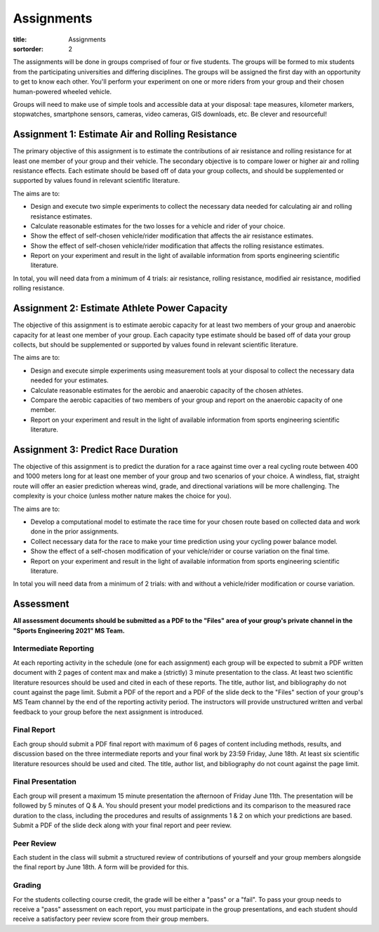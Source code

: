 ===========
Assignments
===========

:title: Assignments
:sortorder: 2

The assignments will be done in groups comprised of four or five students. The
groups will be formed to mix students from the participating universities and
differing disciplines. The groups will be assigned the first day with an
opportunity to get to know each other. You'll perform your experiment on one or
more riders from your group and their chosen human-powered wheeled vehicle.

Groups will need to make use of simple tools and accessible data at your
disposal: tape measures, kilometer markers, stopwatches, smartphone sensors,
cameras, video cameras, GIS downloads, etc. Be clever and resourceful!

Assignment 1: Estimate Air and Rolling Resistance
=================================================

The primary objective of this assignment is to estimate the contributions of
air resistance and rolling resistance for at least one member of your group and
their vehicle. The secondary objective is to compare lower or higher air and
rolling resistance effects. Each estimate should be based off of data your
group collects, and should be supplemented or supported by values found in
relevant scientific literature.

The aims are to:

- Design and execute two simple experiments to collect the necessary data
  needed for calculating air and rolling resistance estimates.
- Calculate reasonable estimates for the two losses for a vehicle and rider of
  your choice.
- Show the effect of self-chosen vehicle/rider modification that affects the
  air resistance estimates.
- Show the effect of self-chosen vehicle/rider modification that affects the
  rolling resistance estimates.
- Report on your experiment and result in the light of available information
  from sports engineering scientific literature.

In total, you will need data from a minimum of 4 trials: air resistance,
rolling resistance, modified air resistance, modified rolling resistance.

Assignment 2: Estimate Athlete Power Capacity
=============================================

The objective of this assignment is to estimate aerobic capacity for at least
two members of your group and anaerobic capacity for at least one member of
your group. Each capacity type estimate should be based off of data your group
collects, but should be supplemented or supported by values found in relevant
scientific literature.

The aims are to:

- Design and execute simple experiments using measurement tools at your
  disposal to collect the necessary data needed for your estimates.
- Calculate reasonable estimates for the aerobic and anaerobic capacity of the
  chosen athletes.
- Compare the aerobic capacities of two members of your group and report on the
  anaerobic capacity of one member.
- Report on your experiment and result in the light of available information
  from sports engineering scientific literature.

Assignment 3: Predict Race Duration
===================================

The objective of this assignment is to predict the duration for a race against
time over a real cycling route between 400 and 1000 meters long for at least
one member of your group and two scenarios of your choice. A windless, flat,
straight route will offer an easier prediction whereas wind, grade, and
directional variations will be more challenging. The complexity is your choice
(unless mother nature makes the choice for you).

The aims are to:

- Develop a computational model to estimate the race time for your chosen route
  based on collected data and work done in the prior assignments.
- Collect necessary data for the race to make your time prediction using your
  cycling power balance model.
- Show the effect of a self-chosen modification of your vehicle/rider or course
  variation on the final time.
- Report on your experiment and result in the light of available information
  from sports engineering scientific literature.

In total you will need data from a minimum of 2 trials: with and without a
vehicle/rider modification or course variation.

Assessment
==========

**All assessment documents should be submitted as a PDF to the "Files" area of
your group's private channel in the "Sports Engineering 2021" MS Team.**

Intermediate Reporting
----------------------

At each reporting activity in the schedule (one for each assignment) each group
will be expected to submit a PDF written document with 2 pages of content max
and make a (strictly) 3 minute presentation to the class. At least two
scientific literature resources should be used and cited in each of these
reports. The title, author list, and bibliography do not count against the page
limit. Submit a PDF of the report and a PDF of the slide deck to the "Files"
section of your group's MS Team channel by the end of the reporting activity
period. The instructors will provide unstructured written and verbal feedback
to your group before the next assignment is introduced.

Final Report
------------

Each group should submit a PDF final report with maximum of 6 pages of content
including methods, results, and discussion based on the three intermediate
reports and your final work by 23:59 Friday, June 18th. At least six scientific
literature resources should be used and cited. The title, author list, and
bibliography do not count against the page limit.

Final Presentation
------------------

Each group will present a maximum 15 minute presentation the afternoon of
Friday June 11th. The presentation will be followed by 5 minutes of Q & A. You
should present your model predictions and its comparison to the measured race
duration to the class, including the procedures and results of assignments 1 &
2 on which your predictions are based. Submit a PDF of the slide deck along
with your final report and peer review.

Peer Review
-----------

Each student in the class will submit a structured review of contributions of
yourself and your group members alongside the final report by June 18th. A form
will be provided for this.

Grading
-------

For the students collecting course credit, the grade will be either a "pass" or
a "fail". To pass your group needs to receive a "pass" assessment on each
report, you must participate in the group presentations, and each student
should receive a satisfactory peer review score from their group members.

